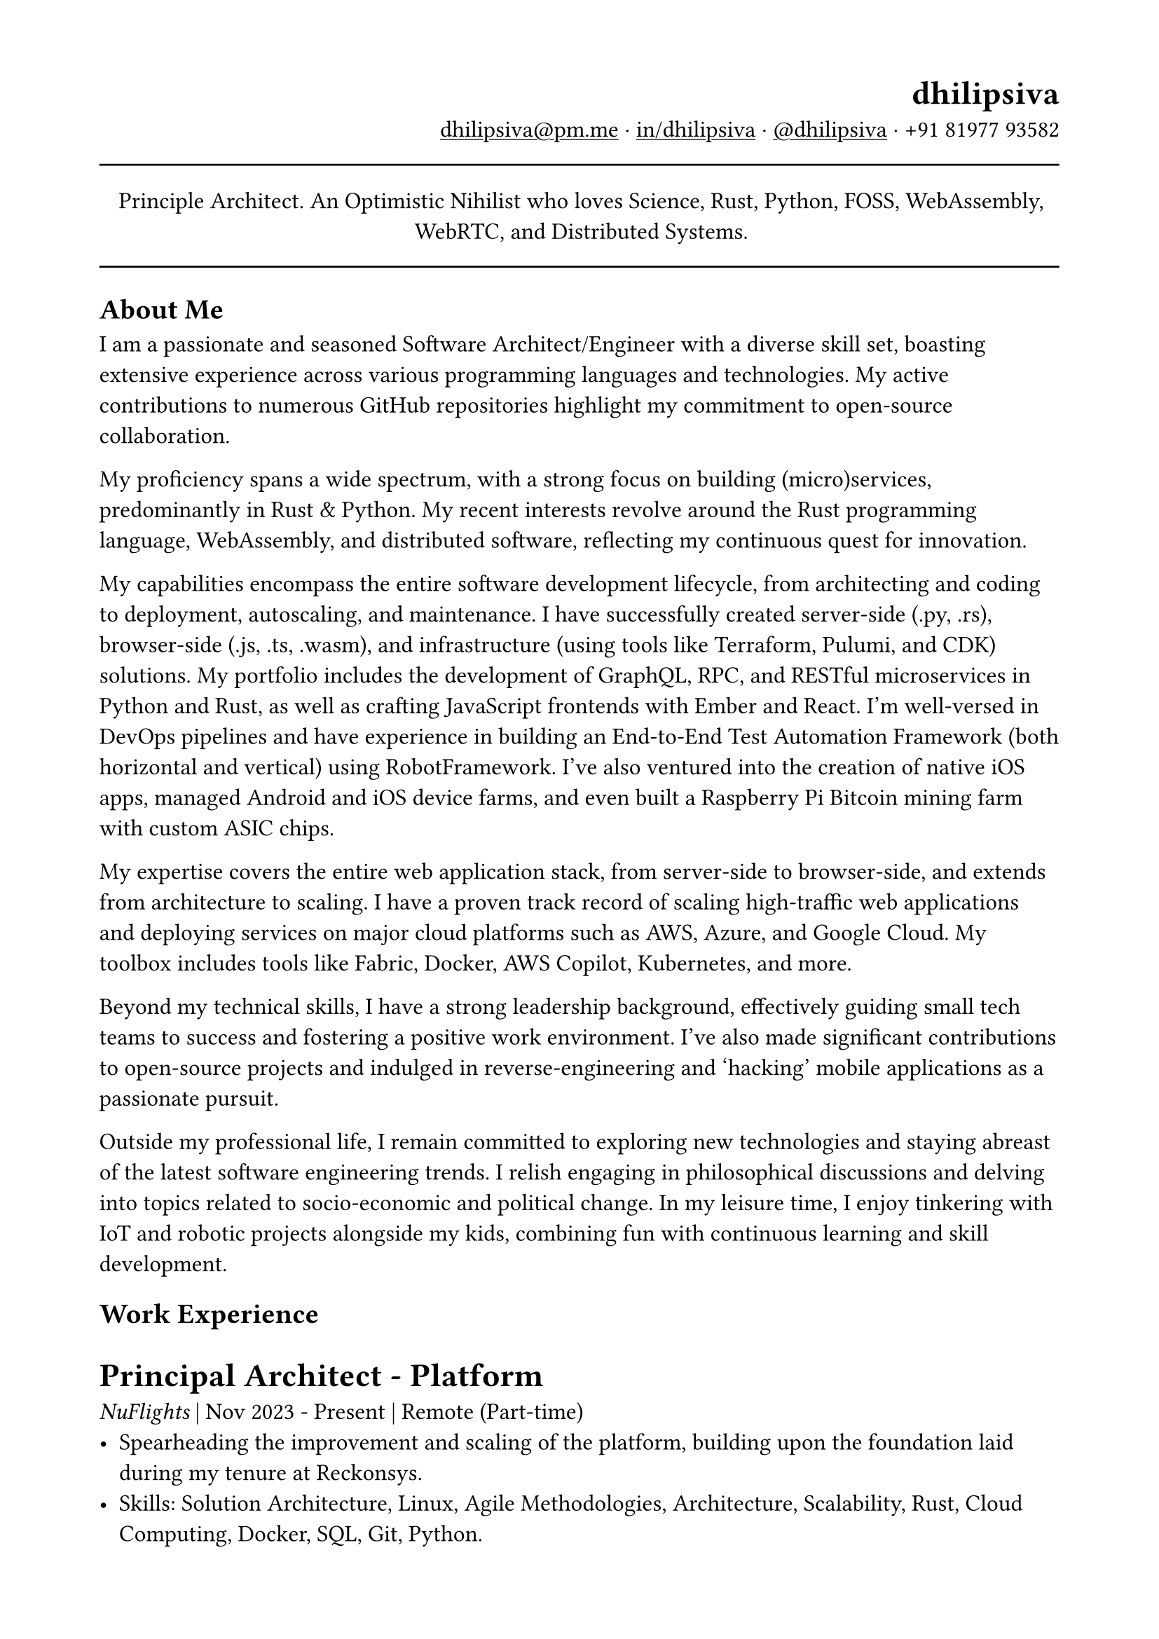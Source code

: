 #set text(
  font: "Linux Libertine",
  size: 12pt
)
#set page(
  paper: "a4",
  margin: (x: 1.8cm, y: 1.5cm),
)
#show link: underline

#set align(left)

#align(right)[
  = dhilipsiva
  #link("mailto:dhilipsiva@pm.me")[dhilipsiva\@pm.me] · #link("https://www.linkedin.com/in/dhilipsiva/")[in/dhilipsiva] · #link("https://github.com/dhilipsiva")[\@dhilipsiva] · +91 81977 93582 
]

#line(length: 100%)

#align(center)[
  Principle Architect. An Optimistic Nihilist who loves Science, Rust, Python, FOSS, WebAssembly, WebRTC, and Distributed Systems.
]

#line(length: 100%)

== About Me

I am a passionate and seasoned Software Architect/Engineer with a diverse skill set, boasting extensive experience across various programming languages and technologies. My active contributions to numerous GitHub repositories highlight my commitment to open-source collaboration.

My proficiency spans a wide spectrum, with a strong focus on building (micro)services, predominantly in Rust & Python. My recent interests revolve around the Rust programming language, WebAssembly, and distributed software, reflecting my continuous quest for innovation.

My capabilities encompass the entire software development lifecycle, from architecting and coding to deployment, autoscaling, and maintenance. I have successfully created server-side (.py, .rs), browser-side (.js, .ts, .wasm), and infrastructure (using tools like Terraform, Pulumi, and CDK) solutions. My portfolio includes the development of GraphQL, RPC, and RESTful microservices in Python and Rust, as well as crafting JavaScript frontends with Ember and React. I'm well-versed in DevOps pipelines and have experience in building an End-to-End Test Automation Framework (both horizontal and vertical) using RobotFramework. I've also ventured into the creation of native iOS apps, managed Android and iOS device farms, and even built a Raspberry Pi Bitcoin mining farm with custom ASIC chips.

My expertise covers the entire web application stack, from server-side to browser-side, and extends from architecture to scaling. I have a proven track record of scaling high-traffic web applications and deploying services on major cloud platforms such as AWS, Azure, and Google Cloud. My toolbox includes tools like Fabric, Docker, AWS Copilot, Kubernetes, and more.

Beyond my technical skills, I have a strong leadership background, effectively guiding small tech teams to success and fostering a positive work environment. I've also made significant contributions to open-source projects and indulged in reverse-engineering and 'hacking' mobile applications as a passionate pursuit.

Outside my professional life, I remain committed to exploring new technologies and staying abreast of the latest software engineering trends. I relish engaging in philosophical discussions and delving into topics related to socio-economic and political change. In my leisure time, I enjoy tinkering with IoT and robotic projects alongside my kids, combining fun with continuous learning and skill development.

== Work Experience

= Principal Architect - Platform
_NuFlights_ | Nov 2023 - Present | Remote (Part-time)
- Spearheading the improvement and scaling of the platform, building upon the foundation laid during my tenure at Reckonsys.
- Skills: Solution Architecture, Linux, Agile Methodologies, Architecture, Scalability, Rust, Cloud Computing, Docker, SQL, Git, Python.

= Principal Architect - Distributed Systems/Rust
_Colligence Research_ | Nov 2023 - Present | Bengaluru (Part-time)
- Building distributed WebRTC systems in Rust.
- Skills: Rust, Distributed Systems.

= CTO
_Nitimis_ | Oct 2018 - Present | Bengaluru (Hobby)
- Providing superior quality assurance services using RobotFramework.
- Empowering individuals with no prior tech experience to embark on a tech career, particularly in QA Automation.
- Skills: Solution Architecture, Linux, Agile Methodologies, Rust, Docker, Git, Python.

= Software Architect
_Appknox_ | Oct 2022 - Nov 2023 | Bengaluru (Full-time)
- Led the creation of a Rust microservice to generate CycloneDX SBOMs for iOS and Android binaries.
- Skills: Solution Architecture, Linux, Agile Methodologies, Rust, Docker, SQL, Git, Python.

= VP of Engineering
_Reckonsys Tech Labs_ | Jan 2019 - Aug 2022 | Bengaluru (Full-time)
- Standardized engineering processes and implemented key initiatives.
- Created cookiecutter templates for Django projects and React templates.
- Skills: Solution Architecture, Linux, Agile Methodologies, Scalability, Docker, SQL, Git, Python, JavaScript.

= Tech Advisor
_Spotlight & Company_ | Jun 2018 - Jan 2020 | Bengaluru (Part-time)
- Provided technical guidance and scaffolding for early prototypes.
- Skills: Solution Architecture, Linux, Agile Methodologies, Docker, SQL, Git, Python.

= Python Consultant
_ZeOmega_ | Nov 2017 - Dec 2018 | Bengaluru (Freelance)
- Streamlined configuration management for clients using various versions of ZeOmega's product.
- Skills: Linux, Agile Methodologies, SQL, Git, Python, JavaScript.

= Tech Lead, Full-Stack and DevOps Engineer
_Appknox_ | Nov 2014 - Oct 2017 | Bengaluru (Full-time)
- Architected, built, deployed, and oversaw the platform's reliability and scalability.
- Skills: Solution Architecture, Linux, Agile Methodologies, Scalability, Kubernetes, Docker, SQL, Git, Python, JavaScript.

= Software Engineer
_LaunchYard_ | Jun 2013 - Apr 2014 | Bengaluru (Full-time)
- Worked on different products such as LMS, Photo Sharing, Food Receipe parser, etc.
- Skills: Linux, Agile Methodologies, SQL, Git, Python, JavaScript.

= Software Engineer
_Tataatsu Idealabs_ | Jan 2012 - Feb 2013 | Bengaluru (Full-time)
- Contributed to CollabLayer (PDF Collaboration tool) and developed Rewire, an iOS mindfulness app.
- Skills: Linux, SQL, Objective-C, Git, Python, JavaScript.

#line(length: 100%)

This resume is written with #link("https://typst.app")[Typst] hosted at #link("https://github.com/dhilipsiva/resume/blob/main/resume.typ")[\@dhilipsiva/resume/resume.typ]
